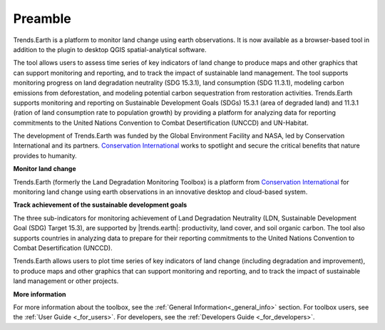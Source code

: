 .. _preamble:

Preamble
===================
Trends.Earth is a platform to monitor land change using earth observations. It is now available 
as a browser-based tool in addition to the plugin to desktop QGIS spatial-analytical 
software.

The tool allows users to assess time series of key indicators of land change to produce maps and 
other graphics that can support monitoring and reporting, and to track the impact of sustainable 
land management. The tool supports monitoring progress on land degradation neutrality (SDG 15.3.1), 
land consumption (SDG 11.3.1), modeling carbon emissions from deforestation, and modeling potential 
carbon sequestration from restoration activities. Trends.Earth supports monitoring and reporting on 
Sustainable Development Goals (SDGs) 15.3.1 (area of degraded land) and 11.3.1 (ration of land 
consumption rate to population growth) by providing a platform for analyzing data for reporting 
commitments to the United Nations Convention to Combat Desertification (UNCCD) and UN-Habitat. 

The development of Trends.Earth was funded by the Global Environment Facility and NASA, 
led by Conservation International and its partners. `Conservation International`_  
works to spotlight and secure the critical benefits that nature provides to humanity. 

**Monitor land change**

Trends.Earth (formerly the Land Degradation Monitoring Toolbox) is a platform
from `Conservation International`_ for monitoring land change using earth observations
in an innovative desktop and cloud-based system.

.. _Conservation International: http://www.conservation.org/trendsearth

**Track achievement of the sustainable development goals**

The three sub-indicators for monitoring achievement of Land Degradation
Neutrality (LDN, Sustainable Development Goal (SDG) Target 15.3), are supported
by |trends.earth|: productivity, land cover, and soil organic carbon.  The tool
also supports countries in analyzing data to prepare for their reporting
commitments to the United Nations Convention to Combat Desertification
(UNCCD).

Trends.Earth allows users to plot time series of key indicators of land change
(including degradation and improvement), to produce maps and other graphics
that can support monitoring and reporting, and to track the impact of
sustainable land management or other projects.

**More information**

For more information about the toolbox, see the :ref:`General Information<_general_info>` section.
For toolbox users, see the :ref:`User Guide <_for_users>`.
For developers, see the :ref:`Developers Guide <_for_developers>`.
